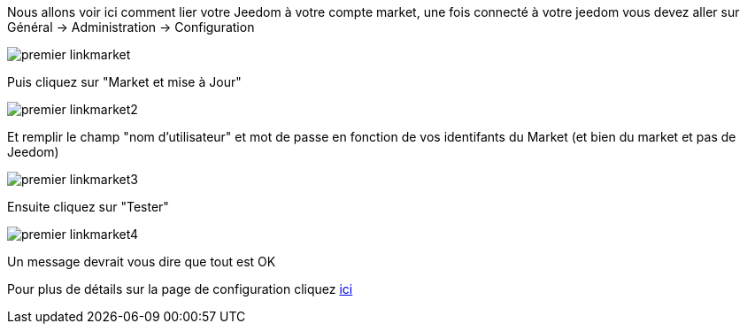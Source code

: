 Nous allons voir ici comment lier votre Jeedom à votre compte market, une fois connecté à votre jeedom vous devez aller sur Général → Administration → Configuration

image::../images/premier-linkmarket.png[]

Puis cliquez sur "Market et mise à Jour"

image::../images/premier-linkmarket2.png[]

Et remplir le champ "nom d'utilisateur" et mot de passe en fonction de vos identifants du Market (et bien du market et pas de Jeedom)

image::../images/premier-linkmarket3.png[]

Ensuite cliquez sur "Tester"

image::../images/premier-linkmarket4.png[]

Un message devrait vous dire que tout est OK

Pour plus de détails sur la page de configuration cliquez link:https://www.jeedom.fr/doc/documentation/core/fr_FR/doc-core-administration.html[ici]
